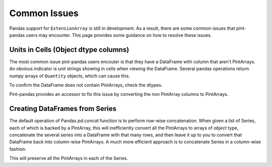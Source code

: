 .. _common:

**************************
Common Issues
**************************

Pandas support for ``ExtensionArray`` is still in development. As a result, there are some common issues that pint-pandas users may encounter.
This page provides some guidance on how to resolve these issues.

Units in Cells (Object dtype columns)
-------------------------------------

The most common issue pint-pandas users encouter is that they have a DataFrame with column that aren't PintArrays.
An obvious indicator is unit strings showing in cells when viewing the DataFrame.
Several pandas operations return numpy arrays of ``Quantity`` objects, which can cause this.


.. ipython:: python
    :suppress:
    :okwarning:

    import pandas as pd
    import pint
    import pint_pandas

    PA_ = pint_pandas.PintArray
    ureg = pint_pandas.PintType.ureg
    Q_ = ureg.Quantity

    df = pd.DataFrame(
        {
            "length": pd.Series(np.array([Q_(2.0, ureg.m), Q_(3.0, ureg.m)], dtype="object")),
        }
    )

.. ipython:: python

    df


To confirm the DataFrame does not contain PintArrays, check the dtypes.

.. ipython:: python

    df.dtypes


Pint-pandas provides an accessor to fix this issue by converting the non PintArray columns to PintArrays.

.. ipython:: python

    df.pint.convert_object_dtype()


Creating DataFrames from Series
---------------------------------

The default operation of Pandas `pd.concat` function is to perform row-wise concatenation.  When given a list of Series, each of which is backed by a PintArray, this will inefficiently convert all the PintArrays to arrays of `object` type, concatenate the several series into a DataFrame with that many rows, and then leave it up to you to convert that DataFrame back into column-wise PintArrays.  A much more efficient approach is to concatenate Series in a column-wise fashion:

.. ipython:: python
    :okwarning:

        list_of_series = [pd.Series([1.0, 2.0], dtype="pint[m]") for i in range(0, 10)]
        df = pd.concat(list_of_series, axis=1)


This will preserve all the PintArrays in each of the Series.
